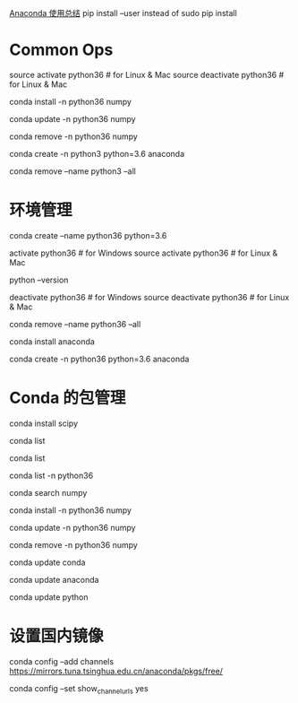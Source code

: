 [[http://python.jobbole.com/86236/][Anaconda 使用总结]]
 pip install --user instead of sudo pip install
* Common Ops
source activate python36 # for Linux & Mac
source deactivate python36 # for Linux & Mac

# 安装 package
conda install -n python36 numpy
# 如果不用-n 指定环境名称，则被安装在当前活跃环境
# 也可以通过-c 指定通过某个 channel 安装

# 更新 package
conda update -n python36 numpy

# 删除 package
conda remove -n python36 numpy

# 结合创建环境的命令，以上操作可以合并为
conda create -n python3 python=3.6 anaconda

# 删除一个已有的环境
conda remove --name python3 --all

* 环境管理
# 创建一个名为 python36 的环境，指定 Python 版本是 3.4（不用管是 3.4.x，conda 会为我们自动寻找 3.4.x 中的最新版本）
conda create --name python36 python=3.6
 
# 安装好后，使用 activate 激活某个环境
activate python36 # for Windows
source activate python36 # for Linux & Mac
# 激活后，会发现 terminal 输入的地方多了 python36 的字样，实际上，此时系统做的事情就是把默认 2.7 环境从 PATH 中去除，再把 3.4 对应的命令加入 PATH
 
# 此时，再次输入
python --version
# 可以得到`Python 3.4.5 :: Anaconda 4.1.1 (64-bit)`，即系统已经切换到了 3.4 的环境
 
# 如果想返回默认的 python 2.7 环境，运行
deactivate python36 # for Windows
source deactivate python36 # for Linux & Mac
 
# 删除一个已有的环境
conda remove --name python36 --all

# 在当前环境下安装 anaconda 包集合
conda install anaconda
 
# 结合创建环境的命令，以上操作可以合并为
conda create -n python36 python=3.6 anaconda
# 也可以不用全部安装，根据需求安装自己需要的 package 即可
* Conda 的包管理
# 安装 scipy
conda install scipy
# conda 会从从远程搜索 scipy 的相关信息和依赖项目，对于 python 3.4，conda 会同时安装 numpy 和 mkl（运算加速的库）
 
# 查看已经安装的 packages
conda list
# 最新版的 conda 是从 site-packages 文件夹中搜索已经安装的包，不依赖于 pip，因此可以显示出通过各种方式安装的包

# 查看当前环境下已安装的包
conda list
 
# 查看某个指定环境的已安装包
conda list -n python36
 
# 查找 package 信息
conda search numpy
 
# 安装 package
conda install -n python36 numpy
# 如果不用-n 指定环境名称，则被安装在当前活跃环境
# 也可以通过-c 指定通过某个 channel 安装
 
# 更新 package
conda update -n python36 numpy
 
# 删除 package
conda remove -n python36 numpy



# 更新 conda，保持 conda 最新
conda update conda
 
# 更新 anaconda
conda update anaconda
 
# 更新 python
conda update python
# 假设当前环境是 python 3.4, conda 会将 python 升级为 3.4.x 系列的当前最新版本

* 设置国内镜像
# 添加 Anaconda 的 TUNA 镜像
conda config --add channels https://mirrors.tuna.tsinghua.edu.cn/anaconda/pkgs/free/
# TUNA 的 help 中镜像地址加有引号，需要去掉
 
# 设置搜索时显示通道地址
conda config --set show_channel_urls yes
